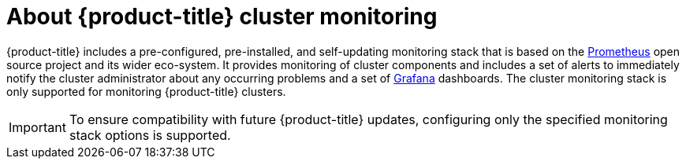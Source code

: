 // Module included in the following assemblies:
//
// * monitoring/cluster-monitoring/about-cluster-monitoring.adoc
// * cnv/cnv_users_guide/cnv-openshift-cluster-monitoring.adoc
// 
// This module uses a conditionalized title so that the module 
// can be re-used in associated products but the title is not 
// included in the existing OpenShift assembly.

[id="monitoring-about-cluster-monitoring_{context}"]
ifeval::["{context}" == "about-cluster-monitoring"]
:ocp-monitoring:
endif::[]

ifndef::ocp-monitoring[]
= About {product-title} cluster monitoring
endif::ocp-monitoring[]
:ocp-monitoring!:

{product-title} includes a pre-configured, pre-installed, and self-updating monitoring stack that is based on the link:https://prometheus.io/[Prometheus] open source project and its wider eco-system. It provides monitoring of cluster components and includes a set of alerts to immediately notify the cluster administrator about any occurring problems and a set of link:https://grafana.com/[Grafana] dashboards. The cluster monitoring stack is only supported for monitoring {product-title} clusters.

[IMPORTANT]
====
To ensure compatibility with future {product-title} updates, configuring only the specified monitoring stack options is supported.
====

